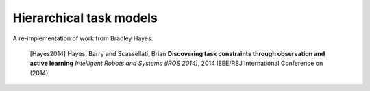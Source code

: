 ========================
Hierarchical task models
========================

A re-implementation of work from Bradley Hayes:

    [Hayes2014] Hayes, Barry and Scassellati, Brian **Discovering task constraints through observation and active learning** *Intelligent Robots and Systems (IROS 2014)*, 2014 IEEE/RSJ International Conference on (2014)
